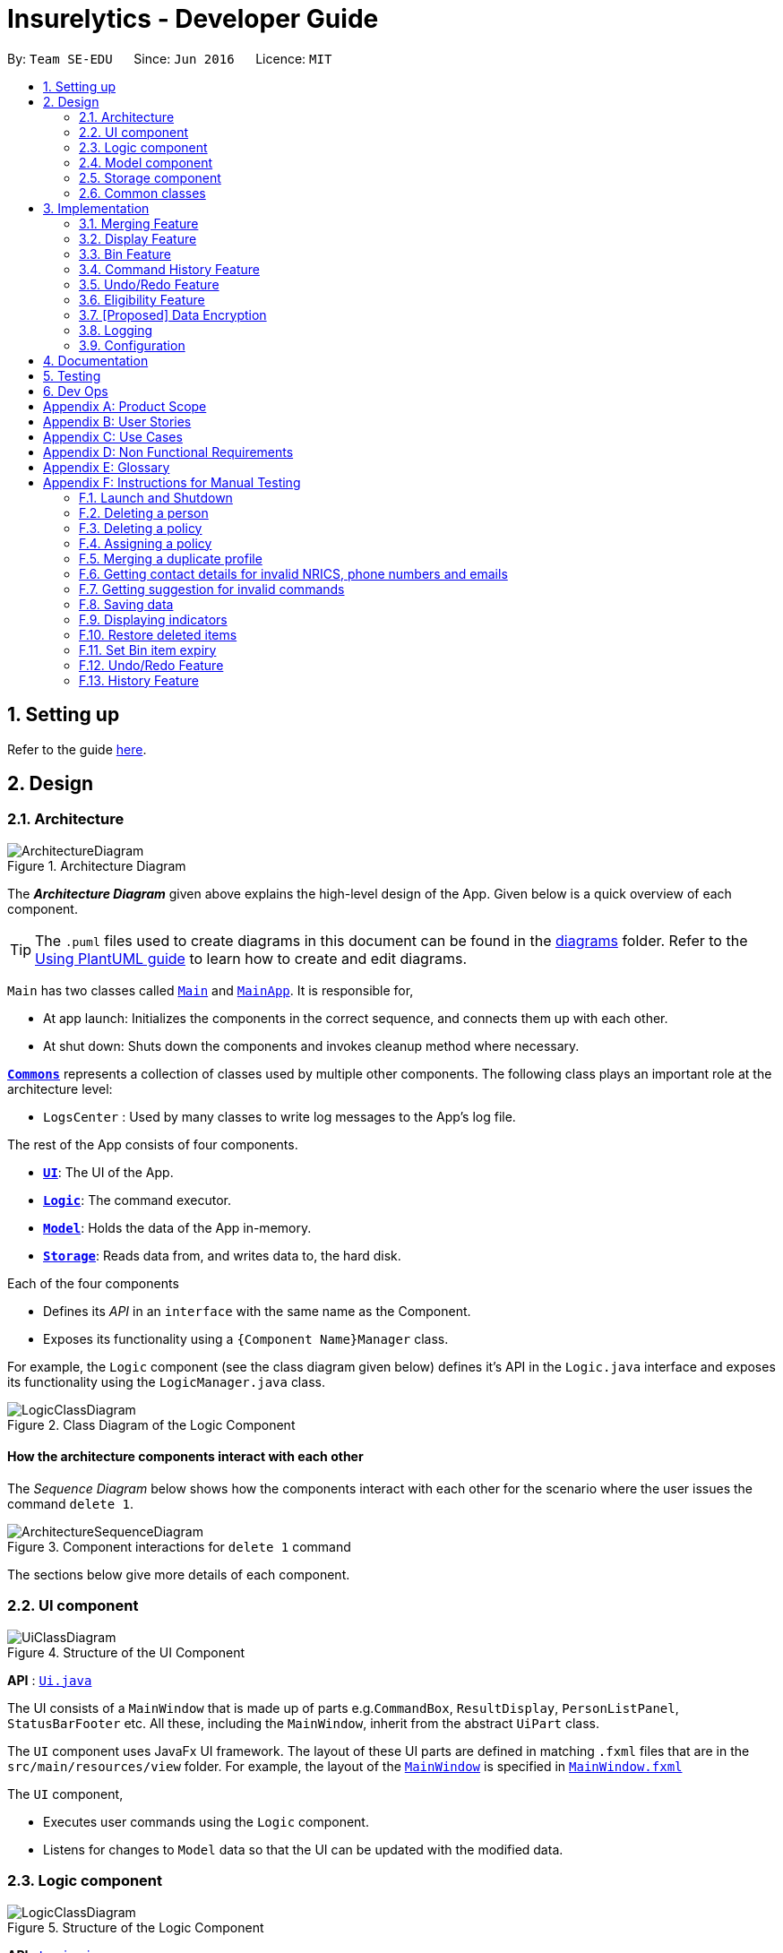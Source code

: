 = Insurelytics - Developer Guide
:site-section: DeveloperGuide
:toc:
:toc-title:
:toc-placement: preamble
:sectnums:
:imagesDir: images
:stylesDir: stylesheets
:xrefstyle: full
ifdef::env-github[]
:tip-caption: :bulb:
:note-caption: :information_source:
:warning-caption: :warning:
endif::[]
:repoURL: https://github.com/se-edu/addressbook-level3/tree/master

By: `Team SE-EDU`      Since: `Jun 2016`      Licence: `MIT`

== Setting up

Refer to the guide <<SettingUp#, here>>.

== Design

[[Design-Architecture]]
=== Architecture

.Architecture Diagram
image::ArchitectureDiagram.png[]

The *_Architecture Diagram_* given above explains the high-level design of the App. Given below is a quick overview of each component.

[TIP]
The `.puml` files used to create diagrams in this document can be found in the link:{repoURL}/docs/diagrams/[diagrams] folder.
Refer to the <<UsingPlantUml#, Using PlantUML guide>> to learn how to create and edit diagrams.

`Main` has two classes called link:{repoURL}/src/main/java/seedu/address/Main.java[`Main`] and link:{repoURL}/src/main/java/seedu/address/MainApp.java[`MainApp`]. It is responsible for,

* At app launch: Initializes the components in the correct sequence, and connects them up with each other.
* At shut down: Shuts down the components and invokes cleanup method where necessary.

<<Design-Commons,*`Commons`*>> represents a collection of classes used by multiple other components.
The following class plays an important role at the architecture level:

* `LogsCenter` : Used by many classes to write log messages to the App's log file.

The rest of the App consists of four components.

* <<Design-Ui,*`UI`*>>: The UI of the App.
* <<Design-Logic,*`Logic`*>>: The command executor.
* <<Design-Model,*`Model`*>>: Holds the data of the App in-memory.
* <<Design-Storage,*`Storage`*>>: Reads data from, and writes data to, the hard disk.

Each of the four components

* Defines its _API_ in an `interface` with the same name as the Component.
* Exposes its functionality using a `{Component Name}Manager` class.

For example, the `Logic` component (see the class diagram given below) defines it's API in the `Logic.java` interface and exposes its functionality using the `LogicManager.java` class.

.Class Diagram of the Logic Component
image::LogicClassDiagram.png[]

[discrete]
==== How the architecture components interact with each other

The _Sequence Diagram_ below shows how the components interact with each other for the scenario where the user issues the command `delete 1`.

.Component interactions for `delete 1` command
image::ArchitectureSequenceDiagram.png[]

The sections below give more details of each component.

[[Design-Ui]]
=== UI component

.Structure of the UI Component
image::UiClassDiagram.png[]

*API* : link:{repoURL}/src/main/java/seedu/address/ui/Ui.java[`Ui.java`]

The UI consists of a `MainWindow` that is made up of parts e.g.`CommandBox`, `ResultDisplay`, `PersonListPanel`, `StatusBarFooter` etc. All these, including the `MainWindow`, inherit from the abstract `UiPart` class.

The `UI` component uses JavaFx UI framework. The layout of these UI parts are defined in matching `.fxml` files that are in the `src/main/resources/view` folder. For example, the layout of the link:{repoURL}/src/main/java/seedu/address/ui/MainWindow.java[`MainWindow`] is specified in link:{repoURL}/src/main/resources/view/MainWindow.fxml[`MainWindow.fxml`]

The `UI` component,

* Executes user commands using the `Logic` component.
* Listens for changes to `Model` data so that the UI can be updated with the modified data.

[[Design-Logic]]
=== Logic component

[[fig-LogicClassDiagram]]
.Structure of the Logic Component
image::LogicClassDiagram.png[]

*API* :
link:{repoURL}/src/main/java/seedu/address/logic/Logic.java[`Logic.java`]

.  `Logic` uses the `AddressBookParser` class to parse the user command.
.  This results in a `Command` object which is executed by the `LogicManager`.
.  The command execution can affect the `Model` (e.g. adding a person).
.  The result of the command execution is encapsulated as a `CommandResult` object which is passed back to the `Ui`.
.  In addition, the `CommandResult` object can also instruct the `Ui` to perform certain actions, such as displaying help to the user.

Given below is the Sequence Diagram for interactions within the `Logic` component for the `execute("delete 1")` API call.

.Interactions Inside the Logic Component for the `delete 1` Command
image::DeleteSequenceDiagram.png[]

NOTE: The lifeline for `DeleteCommandParser` should end at the destroy marker (X) but due to a limitation of PlantUML, the lifeline reaches the end of diagram.

[[Design-Model]]
=== Model component

.Structure of the Model Component
image::ModelClassDiagram.png[]

*API* : link:{repoURL}/src/main/java/seedu/address/model/Model.java[`Model.java`]

The `Model`,

* stores a `UserPref` object that represents the user's preferences.
* stores the Address Book data, in the form of a stateful address book which maintains a list of address books as states.
* stores the list of previously entered commands, in the form of a `CommandHistory` object.
* exposes an unmodifiable `ObservableList<Person>` and `ObservableList<Policy>` that can be 'observed' e.g. the UI can be bound to this list so that the UI automatically updates when the data in the list change.
* does not depend on any of the other components.

[NOTE]
As a more OOP model, we can store a `Tag` list in `Address Book`, which `Person` can reference. This would allow `Address Book` to only require one `Tag` object per unique `Tag`, instead of each `Person` needing their own `Tag` object. An example of how such a model may look like is given below. +
 +
image:BetterModelClassDiagram.png[]

[[Design-Storage]]
=== Storage component

.Structure of the Storage Component
image::StorageClassDiagram.png[]

*API* : link:{repoURL}/src/main/java/seedu/address/storage/Storage.java[`Storage.java`]

The `Storage` component,

* can save `UserPref` objects in json format and read it back.
* can save the Address Book data in json format and read it back.

[[Design-Commons]]
=== Common classes

Classes used by multiple components are in the `seedu.addressbook.commons` package.

== Implementation

This section describes some noteworthy details on how certain features are implemented.

// tag::merging[]
=== Merging Feature
==== Implementation

The merging mechanism is facilitated by abstract classes `MergeCommand`, `DoNotMergeCommand`, `MergeConfirmedCommand` and `MergeRejectedCommand` and their child classes, which implement the merging of profiles and policies respectively.
These classes extend `Command`. The child classes of `MergeCommand` are `MergePersonCommand` and `MergePolicyCommand`. A `MergePersonCommand` object will store the `Person` created by the input and the corresponding `Person` that is stored in the model.
Additionally, the main crucial operations implemented by this class are:

* `MergeCommand#getDifferences()` -- Finds all the different fields between the input person and the original person.
* `MergeCommand#removeFirstDifferentField()` -- Removes the first different field in the list of differences. This method is called after a merge decision has been input by the user and executed.
* `MergeCommand#getNextMergeFieldType()` -- Returns the type of the field for the next merge.
* `MergeCommand#onlyOneMergeLeft()` -- Checks whether there is only one merge left.

The implementation of `MergePolicyCommand` is similar.

The child classes of `MergeConfirmedCommand` are `MergePersonConfirmedCommand` and `MergePolicyConfirmedCommand`, while the child classes of `MergeRejectedCommand` are `MergePersonRejectedCommand` and `MergePolicyRejectedCommand`.
They all implement `#execute(Model)`. Additionally, these classes implement an `#isLastMerge()` command to indicate if this is the last possible merge for the entity being merged.

AddressBookParser stores a boolean flag to indicate whether a merge is currently taking place. When it is set as true, all other commands will not be parsed and will be treated as invalid commands.
The AddressBookParser object also stores the MergeCommand object during a merge process. This object is then used by `MergeConfirmedCommand` objects and `MergeRejectedCommand` objects in their execution.

image::MergeClassDiagram.png[]

Given below is an example usage scenario and how the merge mechanism behaves at each step.

Step 1. The user adds a duplicate profile. The `AddCommand` will throw a `DuplicatePersonWithMergeException` during its execution.
This exception is thrown if there is at least one different field between the input person and the original person stored in the model. Else, a `DuplicatePersonWithoutMergeException` will be thrown.
The `DuplicatePersonWithMergeException` will finally be caught in the `CommandBox`. UI outputs the error message and a prompt to start a merge. `CommandBox` then constructs two command strings: one to proceed with the merge and one to reject the merge.
This is done via `#standByForMerge(String, String)`. This string is then stored.

Step 2. The user inputs yes or presses enter to proceed with the merge. `CommandBox` then calls `CommandExecutor#execute()` to execute the merge command it constructed previously.
When the command is being parsed in the `AddressBookParser` object, a new `MergeCommand` object is created and stored. The `isMerging` flag is also set to true.
The execution of this command then returns a CommandResult that prompts the next merge.

Step 3. The user inputs yes or presses enter to update the field that was displayed in the prompt. The `AddressBookParser` parses the input and creates a new `MergePersonConfirmedCommand` object.
The `MergePersonConfirmedCommand` object obtains information for the merge from the `MergeCommand` object that was passed in as a parameter in the constructor.
In the execution, a new `EditCommand` is created and `EditCommand#executeForMerge()` is used to update the person in the model. If the
`MergePersonConfirmedCommand#isLastMerge` returns false, `MergeCommand#removeFirstDifferentField` is called and the command result then shows a success message and the next prompt.

This process is shown in the sequence diagram below.

image::MergeSequenceDiagram.png[]

[NOTE]
If the user inputs an invalid command, the prompt will be displayed again along with an error message.

Step 4. The user inputs no to reject the update of the field that was displayed in the prompt. The input gets parsed in the `AddressBookParser` object and creates a new MergePersonRejectedCommand.
If it is not the last merge, `MergeCommand#removeFirstDifferentField` is called. The command result then shows the next prompt. Else, it will show a success message of successfully updating the profile.

This is repeated until all merges have been prompted.

image::MergeActivityDiagram.png[width=200]

==== Design Considerations

===== Aspect: How merge command executes

* **Alternative 1 (current choice):** Stores the `MergeCommand` object in the `AddressBookParser` to be accessed by `MergeConfirmedCommand` and `MergeRejectedCommand` objects.
** Pros: Finding of different fields is only executed once and can be used by future commands.
** Cons: More coupling between `MergeCommand` and other classes.
* **Alternative 2:** Update the field in the command string and pass it on in the command result.
** Pros: Less coupling between `MergeCommand` and other classes.
** Cons:
*** User has to see the updated command (information that user does not need to see is displayed).
*** Command still has to be stored somewhere to be accessed by other future merge commands.
// end::merging[]

// tag::display[]
=== Display Feature
==== Implementation

The `display` mechanism follows the Model-View-Controller design pattern. The model is facilitated by the `AddressBook`
instance, which provides the data the controller needs.
The controller is facilitated by an abstract class `DisplayController`, which extends `UIPart<Region>`.
Every supported format controller extends this abstract class.

The following class diagram shows the OOP solution for `display`:

image::DisplayClassDiagram.png[]

[NOTE]
Every controller needs to support every indicator. In the event a controller cannot display a particular
indicator, it will throw a `parseException` error, which provides suggestions of which visual controllers are supported
by the particular indicator.

The view is facilitated by the associated FXML. These views share a common
CSS, and also have their individual CSS file.

Given below is an example usage scenario and how the display mechanism behaves at each step.

Step 1. The user executes the `display i/policy-popularity-breakdown f/barchart` command to display the policy
popularity breakdown indicator in bar chart format. The execution of a `display` command determines
what will be shown (`displayIndicator`) and how it will be shown (`displayFormat`).

Step 2. `displayFormat` specifies that the controller `BarChartController` will be instantiated.

Step 3. The `BarChartController` initialises all the attributes of its associated FXML in its construction.
Let us take a  closer look at the initialisation of the `series` attribute. The controller utilises the display
indicator `policy-popularity-breakdown` to retrieve the data in the model it needs. The controller
then casts the model’s data type to the data type supported by bar charts. The result is assigned to `series` attribute.

The following sequence diagram shows the interaction between UI, Controller and Model for steps 2 and 3:

image::DisplaySequenceDiagram.png[]

Step 4. The bar chart controller then sets all the attributes of its associated FXML.

Step 5. Finally, the `MainWindow` calls `DisplayController#getRoot()` and displays the view.

The following activity diagram summarizes what happens when a user executes the display command:

image::DisplayActivityDiagram.png[width=150]

==== Design Considerations
===== Aspect: How should controllers interact with model

* **Alternative 1 (current choice):** Within controllers (by passing `logic`, which accesses the model, as an argument
to the instantiation of a controller.)
** Pros: Every controller handles their own interaction with the model.
** Cons: Inconsistent with current implementation (alternative 2).
* **Alternative 2:** Within `MainWindow`
** Pros: Consistent with current implementation
** Cons: The controllers are fully dependent on `MainWindow` for the data from the model. This entails that


===== Aspect: OOP solution for visual controllers

* **Alternative 1 (current choice):** Display controllers to extend from abstract class `DisplayController`
** Pros:
*** Allows display controller subclasses to share code. (refer to class diagram above)
*** Subclasses have many common methods (`initIndicators(Logic)`)
* **Alternative 2:** Display controllers to implement interface `DisplayController`
** Pros: Satisfies the can-do relationship of an interface.
** Cons: Restricted to public access modifiers. This violates Law of Demeter.
// end::display[]

// tag::bin[]
=== Bin Feature
==== Implementation

The bin feature is facilitated by `BinItem`, `UniqueBinItemList` classes and the interface `Binnable`. Objects that
can be "binned" will implement the interface  `Binnable`. When a `Binnable` object is deleted, it is wrapped in a
wrapper class `BinItem` and is moved into `UniqueBinItemList`.

The follow class diagram shows how bin is implemented.

image::BinClassDiagram.png[]

`BinItem` has 2 key attributes that is wrapped on top of the `Binnable` object, namely: `dateDeleted` and `expiryDate`.
Objects in the bin stays there for 30 days, before it is automatically deleted forever. Both attributes are used in the
auto-deletion mechanism of objects in the bin.

Given below is an example usage scenario and how the bin mechanism behaves at each step.

Step 1. When the user launches *Insurelytics*, `ModelManager` will run `ModelManager#binCleanUp()`, which will check the
`expiryDate` of all objects in `UniqueBinItemList` against the system clock. If the system clock exceeds `expiryDate`,
`UniqueBinItemList#remove()` is called and deletes the expired object forever.

Step 2. The user executes `deletepolicy 1` command to delete the first policy in the address book. The `deletepolicy`
command calls the constructor of `BinItem` with the deleted policy to create a new `BinItem` object. At this
juncture, the attribute `dateDeleted` is created, and `expiryDate` is generated by adding `TIME_TO_LIVE` to
`dateDeleted`. At the same time, references to the policy that was just deleted will also be removed from any `BinItem`
that has them.

[NOTE]
Removing references of deleted policies in items inside the bin only happens for `deletepolicy`. Removing of
references does not happen for deleted persons, since policies don't keep track of the persons that bought them.

Step 3. The `deletepolicy` command then calls `Model#addBinItem(policyToBin)` and shifts the newly created `BinItem` to
`UniqueBinItemList`.

The following sequence diagram shows how a `deletepolicy` operation involves the bin.

image::BinDeletePolicySequenceDiagram.png[]

Step 4. The user quits the current session and starts a new session some time later. He/she then realises that he/she
needs the person that was deleted and wants it back, so he/she executes `restore 1` to restore the deleted person
from the bin.

Step 5. The `restore` command then calls `Model#deleteBinItem(itemToRestore)`, which removes `itemToRestore` from
`UniqueBinItemList`. The wrapper class `BinItem` is then stripped and the internal policy item is added back to
`UniquePolicyList`.

The following sequence diagram shows how a restore command operates.

image::RestoreSequenceDiagram.png[]

The following activity diagram summarizes the steps above.

image::BinActivityDiagram.png[]

==== Design Considerations
===== Aspect: Which part of the architecture does Bin belong
* **Alternative 1 (current choice):** As part of AddressBook
** Pros: Lesser repeated code and unnecessary refactoring. Other features at the AddressBook level such as undo/redo
will not be affected with a change/modification made to Bin as it is not dependent on them.
** Cons: From a OOP design point of view, this is not the most direct way of structuring the program.

* **Alternative 2:** Just like AddressBook, as part of Model
** Pros: More OOP like and lesser dependencies since Bin is extracted out from AddressBook. Methods related to bin
operations are called only from within Bin.
** Cons: Many sections with repeated code since it is structurally similar to AddressBook.
// end::bin[]

//tag::history[]
=== Command History Feature
==== Implementation

To allow users to view the list of previously entered commands, a command history mechanism is implemented, which
lists down all the previous (valid) commands entered by the user from the point of starting the application. Commands entered
while merging are not added. The feature is supported by the `CommandHistory` class, an instance of which is stored as one of the
memory objects inside `ModelManager`. The main operations implemented by this class are:

* `addCommand(commandWord, commandText)` -- Adds the command with the command word `commandWord` and full command text
`commandText` into the list of previously entered commands `userInputHistory`.
* `getHistory()` -- Reverses the list of previously entered commands and returns the list.

The history view is accompanied by its associated `HistoryCard` and `HistoryListPanel` FXML. These views share a common CSS
with other FXML files.

Following is the sequence diagram that shows the interaction between different components of the app when the command
`history` is typed in by the user:

image::CommandHistorySequenceDiagram.png[]

==== Design Considerations

===== Aspect: Where to store the CommandHistory object

* **Alternative 1:** Place the `CommandHistory` object directly in the `LogicManager` class
** Pros: Since the user input is being parsed in `LogicManager`, storing the command history ensures that data is
not being passed around between the `LogicManager` and the `ModelManager`.
** Cons: By right the `LogicManager` is only concerned with handling logic, any data storage should be performed in
`ModelManager`. Violates Single Responsibility Principle and Separation of Concerns.

* **Alternative 2 (current choice):** Place the `CommandHistory` object in model manager, parse user input in
`LogicManager` and pass it to `ModelManager`.
** Pros: Separation of concerns and Single Responsibility Principle for `LogicManager` and `ModelManager` is maintained.
** Cons: Increases coupling between `LogicManager` and `ModelManager`, thereby violating the Law of Demeter.

===== Aspect: Which commands to display in command history

* **Alternative 1:** Display only those commands which will be relevant to user if she is considering undo/redo
(therefore, display only data changes)
** Pros: Only commands which are more relevant shown to user.
** Cons: Which commands are relevant depends on the user, moreover limits the application of command history
feature to undo/redo application.

* **Alternative 2 (current choice):** Display every valid command entered by the user
** Pros: More accurate representation of command history.
** Cons: Clutters the command history with potentially unnecessary commands.
// end::history[]

// tag::undoredo[]
=== Undo/Redo Feature
==== Implementation

To allow users to revert/return to a previous/future state of the address book, an undo/redo mechanism is implemented, which
undoes/redoes the last data change made in the application. The feature is supported by the `StatefulAddressBook` class,
an instance of which is stored as one of the memory objects inside `ModelManager`.

image::UndoRedoClassDiagram.png[]

Given below is an example usage scenario and how the undo-redo mechanism works at each step. Let us assume that `StatefulAddressBook` has just been initialised.

Step 1. The user makes some data changes. This adds a list of states to our `StatefulAddressBook`, and updates the
`currentStatePointer`.

image::UndoRedoState1.png[]

Step 2. User types `undo`. The `currentStatePointer` is decremented, and the address book is reset to the one being pointed to by
`currentStatePointer`.

image::UndoRedoState2.png[]

Step 3a. The use can perform another data change, following which states after `currentStatePointer` are erased,
and a new state is added.

image::UndoRedoState3a.png[]

Step 3b. If a command which does not perform a data change is called, `StatefulAddressBook` stays the same
as seen in `Step 2`. If a `redo()` is called, then the `currentStatePointer` is incremented.

image::UndoRedoState3c.png[]

Step 4. If the address book data is reset to another state's, then all the data inside the application is reloaded, with
the resulting changes now reflected.

Following is the activity diagram. The diagram for a `redo` command will be similar.

image::UndoActivityDiagram.png[]

==== Design Considerations

===== Aspect: How undo & redo executes

* **Alternative 1 (current choice):** Saves the entire address book.
** Pros: Easy to implement, takes way lesser code.
** Cons: May have performance issues in terms of memory usage.

* **Alternative 2:** Individual command knows how to undo/redo by itself.
** Pros: Will use less memory (e.g. for delete, just save the person being deleted).
** Cons: We must ensure that the implementation of each individual command are correct.

* **Alternative 3:** Do not store entire address book, but a PersonList, PolicyList and BinList depending on what
is changed.
** Pros: Will use less memory (e.g. for delete, just save the person list).
** Cons: We must ensure that the implementation of each individual command are correct. Several cases to consider
when we try to undo a command.
// end::undoredo[]

// tag::eligibility[]
=== Eligibility Feature
==== Implementation

Eligibility was implemented as part of the overall search feature. It comprises the following two separate but related
functionalities: searching for eligible policies given a person and searching for eligible people given a policy. These
features can be accessed by the user from the `eligiblepolicies` and `eligiblepeople` commands respectively. The feature
is supported by the `Person`, `Policy` and `Tag`, `StartAge` and `EndAge` classes from the model component. The
eligibility functionality is supported by the following main operations:

* `Policy#isEligible(Person person)` -- Checks if a person is eligible for the policy the method is called from
* `Policy#isEligibleAge(int age)` -- Checks if an age is eligible for the policy the method is called from
* `Person#getTags()` -- Returns a `Set<Tag>` of all the tags a person possesses
* `Tag#equals(Object other)` -- Checks if a tag is equal to another object

The following is a class diagram illustrating the relationship between the classes involved in determining eligibility:

image::EligibilityClassDiagram.png[]

Given below is an example usage scenario of `eligiblepeople` and how the eligibility mechanism works at each step. The
eligibility mechanism for `eligiblepolicies` is similar.

Step 1. The user enters the `eligiblepeople` command with a valid policy index (e.g. `eligiblepeople 1`) to display the
list of people eligible for the policy, resulting in the `EligiblePeopleCommand#execute()` command being called.

Step 2. A `PersonEligibleForPolicy` predicate is created from the specified policy and passed into the
`model#updateFilteredPersonList` command.

Step 3. The `FilteredList` object entitled 'filteredList' is then updated through testing of each person with
`PersonEligibleForPolicyPredicate#test(Person person)`.

- For each iteration, the `Policy#isEligible(Person person)` method is called, which checks if the person
possesses all the policy's criteria in its tags (from `Person#getTags()`) and that his or her age (calculated from his
date of birth), lies between the policy's start and end age.
- If both of these conditions are met, the item passes the predicate and remains on the filtered list; otherwise it is
removed.

Step 4. The `EligiblePeopleCommand#execute()` method returns a `CommandResult` with the `listPeople` attribute set as true.

Following is the sequence diagram that illustrates the above process:

image::EligibilitySequenceDiagram.png[]

==== Design Considerations

===== Aspect: Format to store criteria

* **Alternative 1 (current choice):** Store each criteria as a `Tag` object
** Pros: Since criteria are stored as tags, checking to see if a person's tag and a policy's criterion match is extremely
simple, utilizing the `Tag#equals(Other object)` method. Repetition of code can therefore be avoided.
** Cons: Future developers unaware of this design choice may be confused by the method of checking eligibility.

* **Alternative 2:** Create a separate `Criteria` class for criteria
** Pros: Separation of concerns and Single Responsibility Principle for `Tag` and `Criteria` is maintained.
** Cons: An equivalence function will need to be written to compare `Tag` and `Criteria` objects, which is unnecessary
code to be written and maintained. Increases coupling between `Tag` and `Criteria`, changing the format of one will
inevitably need to be reflected in the other. Failing to do so would introduce bugs.
// end::eligibility[]

// tag::dataencryption[]
=== [Proposed] Data Encryption

_{Explain here how the data encryption feature will be implemented}_

// end::dataencryption[]

=== Logging

We are using `java.util.logging` package for logging. The `LogsCenter` class is used to manage the logging levels and logging destinations.

* The logging level can be controlled using the `logLevel` setting in the configuration file (See <<Implementation-Configuration>>)
* The `Logger` for a class can be obtained using `LogsCenter.getLogger(Class)` which will log messages according to the specified logging level
* Currently log messages are output through: `Console` and to a `.log` file.

*Logging Levels*

* `SEVERE` : Critical problem detected which may possibly cause the termination of the application
* `WARNING` : Can continue, but with caution
* `INFO` : Information showing the noteworthy actions by the App
* `FINE` : Details that is not usually noteworthy but may be useful in debugging e.g. print the actual list instead of just its size

[[Implementation-Configuration]]
=== Configuration

Certain properties of the application can be controlled (e.g user prefs file location, logging level) through the configuration file (default: `config.json`).

== Documentation

Refer to the guide <<Documentation#, here>>.

== Testing

Refer to the guide <<Testing#, here>>.

== Dev Ops

Refer to the guide <<DevOps#, here>>.

[appendix]
== Product Scope

*Target user profile*:

* is an insurance agent
* is always meeting new clients, so needs to manage a significant number of contacts
* needs to manage a significant number of insurance policies
* always offering insurance schemes to client base
* finds it easier to understand visual data
* prefer desktop apps over other types
* can type fast
* prefers typing over mouse input
* is reasonably comfortable using CLI apps

*Value proposition*: manages large number of contacts and insurance policies faster than a typical mouse/GUI driven app

[appendix]
== User Stories

Priorities: High (must have) - `* * \*`, Medium (nice to have) - `* \*`, Low (unlikely to have) - `*`

[width="59%",cols="22%,<23%,<25%,<30%",options="header",]
|=======================================================================
|Priority |As a ... |I want to ... |So that I can...
|`* * *` |new user |see usage instructions |refer to instructions when I forget how to use the App

|`* * *` |user |add a new contact/policy |

|`* * *` |user |delete a contact/policy |remove entries that I no longer need

|`* * *` |insurance agent |find a person/policy by name |locate details of persons without having to go through the entire list

|`* * *` |insurance agent |predefine a custom set of policies |so I can select policies in this predefined set and make data entry faster

|`* * *` |insurance agent |tag or untag clients |so I can target people belonging to different target groups

|`* * *` |insurance agent |generate basic statistics and data about my sales for the month| so I can visualise and keep track of them

|`* * *` |busy user |quickly check what commands  are available |so I do not have to remember all commands of the app

|`* * *` |user handling many profiles and contacts |can use mass operations to change the same details across different people/policies |so I can speed up my workflow

|`* * *` |insurance agent with many clients |filter and sort people according to their policies and tags |so I can get information about a particular group of people quickly

|`* * *` |user who prefers typing over using a mouse |interact with all aspects of GUI using commands only |

|`* * *` |insurance agent | view the key KPIs of my address book | track my performance

|`* *` |user with not a strong memory |view all commands as a dropdown list |

|`* *` |insurance agent prone to making mistakes during manual entry |I want to be sure that the details of buyers are valid without having to manually check every record |

|`* *` |insurance agent |start-up page to reflect key KPIs (e.g: sales in current quarter) |

|`* *` |insurance agent with many contacts |disallow creating duplicate profiles |so I need not worry about accidentally creating duplicate profiles

|`* *` |clumsy insurance agent |retrieve deleted contacts from an archive of recently deleted contacts |

|`* *` |insurance agent |want to see which policies a new contact is eligible for |so I can quickly check eligible policies while constantly adding new contacts

|`* *` |clumsy user |I can undo and redo my previous commands |to amend mistakes made by entering incorrect commands

|`* *` |insurance agent |I can export the data as an Excel document for easier sharing of data |so I can generate reports and and send these reports to authorities/other agents

|`* *` |insurance agent |I can group families who are under the same insurance |so it is easier to sell/manage plans for these people

|`* *` |insurance agent with new policies |I want to be able to filter people based on eligibility for these policies |for faster data entry

|`* *` |insurance agent |I can have details auto-filled into business/government forms |so I can save time keying in details I already have

|`* *` |insurance agent |receive reminders for clients whose policies are almost due for renewal |so I can contact them to renew their insurance policy

|`* *` |insurance agent |receive reminders when clients pass a certain age group |so I can contact them about the new policies that they are now eligible for.

|`* *` |user |hide <<private-contact-detail,private contact details>> by default |minimize chance of someone else seeing them by accident

|`* *` |insurance agent who prefers visualisation | view key performance indicators as diagrams |

|`*` |insurance agent with many clients |configure automatic greeting emails to policyholders |so I can maintain a good relationship with clients without manually sending individual emails

|`*` |user with personal preferences |configure the CLI |so I can speed up my workflow

|`*` |insurance agent with many clients |want to contact my policyholders with ease (such as email) |so I have a convenient method of communication

|`*` |busy user |auto-complete my commands |so I can perform operations and find the data I need quickly

|`*` |user with many persons in the address book |sort persons by name |locate a person easily
|=======================================================================

_{More to be added}_

[appendix]
== Use Cases
(For all use cases below, the *System* is  `Insurelytics` and the *Actor* is the `user`, unless specified otherwise)

[discrete]

//tag::addperson[]
=== Use case: Add person
Guarantees: +

1. Person is added even if input fields might be invalid (see 1a).

*MSS*

1.  User requests to add a person.
2.  Insurelytics adds the person.
+
Use case ends.

*Extensions*

[none]
* 1a. Either of the given NRIC, contact number, or email address is invalid.
+
[none]
** 1a1. Insurelytics adds the person into address book.
** 1a1. Insurelytics shows a warning.

* 1b. Duplicate profile is added.
+
[none]
** 1b1. Insurelytics shows an error message and will attempt to merge the profile.
+
//end::addperson[]

//tag::editperson[]
[discrete]
=== Use case: Edit person

*MSS*

1.  User requests to list persons.
2.  Insurelytics shows a list of persons.
3.  User requests to edit a specific person in the list.
4.  Insurelytics edits the person.
5.  The person's edited details are now visible in the address book.
+
Use case ends.

*Extensions*

[none]
* 2a. The list is empty.
+
Use case ends.

* 3a. The given index is invalid.
* 3b. The given edited details are invalid.
+
[none]
** 3*1. Insurelytics shows an error message.
+
Use case resumes at step 2.
//end::editperson[]

//tag::deleteperson[]
[discrete]
=== Use case: Delete person

*MSS*

1.  User requests to list persons.
2.  Insurelytics shows a list of persons.
3.  User requests to delete a specific person in the list.
4.  Insurelytics deletes the person.
5.  Person appears in the recycling bin.
+
Use case ends.

*Extensions*

[none]
* 2a. The list is empty.
+
Use case ends.

* 3a. The given index is invalid.
+
[none]
** 3a1. Insurelytics shows an error message.
+
Use case resumes at step 2.
//end::deleteperson[]

//tag::assignpolicy[]
[discrete]
=== Use case: Assigning a policy to a person

*MSS*

1.  User requests to list persons.
2.  Insurelytics shows a list of persons.
3.  User requests to assign a policy to a specific person.
4.  The policy gets assigned to the person.
+
Use case ends.

*Extensions*

[none]
* 2a. The list is empty.
+
Use case ends.

* 3a. The given index is invalid.
* 3b. The person is not eligible for the policy.
* 3c. The policy is not present in the global list of policies.
+
[none]
** 3*1. Insurelytics shows an error message.
+
Use case resumes at step 2.
//end::assignpolicy[]

//tag::undo[]
[discrete]
=== Use case: Undoing a data change

*MSS*

1.  User enters a command.
2.  Insurelytics performs the entered command.
3.  User requests to undo the previously entered command.
4.  The previously entered command gets undone and the data is reverted back to the previous state.
+
Use case ends.

*Extensions*

[none]
* 3a. The previously entered command did not perform a data change.
+
[none]
** 3a1. Insurelytics shows an error message.
+
Use case ends.
//end::undo[]

//tag::restore[]
[discrete]
=== Use case: Restoring recently deleted items

*MSS*

1.  User requests to list recently deleted items from bin.
2.  Insurelytics shows a list of bin items.
3.  User requests to restore a specific item in the list.
4.  AddressBook restores the item to the list it belongs to.
+
Use case ends.

*Extensions*

[none]
* 2a. The list is empty.
+
Use case ends.

* 3a. The given index is invalid.
+
[none]
** 3a1. Insurelytics shows an error message.
+
Use case resumes at step 2.
//end::restore[]

[discrete]
// tag::mergingusecase[]
=== Use case: Merging a duplicate person with different fields

*MSS*

1.  User requests to add a person.
2.  Insurelytics indicates that this person already exists and prompts a merge.
3.  User indicates whether or not to edit this profile.
4.  A different field is displayed and asks the user whether or not to update this field.
5.  Steps 3 and 4 repeat until decisions whether or not to merge different fields have been completed.
+
Use case ends.

*Extensions*

[none]
* *a. User indicates to stop the merging process.
+
[none]
** 3a1. The user inputs an invalid command.
** 3a2. The Insurelytics indicates an error and prompts the merge again.
+
Use case resumes at 4.
// end::mergingusecase[]

_{More to be added}_

[appendix]
== Non Functional Requirements

.  Should work on any <<mainstream-os,mainstream OS>> as long as it has Java `11` or above installed.
.  Should be able to hold up to 1000 persons without a noticeable sluggishness in performance for typical usage.
.  A user with above average typing speed for regular English text (i.e. not code, not system admin commands) should be able to accomplish most of the tasks faster using commands than using the mouse.
.  Should display visual representations as long as Excel is installed.

_{More to be added}_

[appendix]
== Glossary

[[mainstream-os]] Mainstream OS::
Windows, Linux, Unix, macOS

[[private-contact-detail]] Private contact detail::
A contact detail that is not meant to be shared with others

[appendix]
== Instructions for Manual Testing

Given below are instructions to test the app manually.

[NOTE]
These instructions only provide a starting point for testers to work on; testers are expected to do more _exploratory_ testing.

=== Launch and Shutdown

. Initial launch

.. Download the jar file and copy into an empty folder
.. Double-click the jar file +
   Expected: Shows the GUI with a set of sample persons and policies. The window size may not be optimum.

. Saving window preferences

.. Resize the window to an optimum size. Move the window to a different location. Close the window.
.. Re-launch the app by double-clicking the jar file. +
   Expected: The most recent window size and location is retained.

_{ more test cases ... }_

=== Deleting a person

. Deleting a person while all persons are listed

.. Prerequisites: List all persons using the `listpeople` command. Multiple persons in the list.
.. Test case: `delete 1` +
   Expected: First person is deleted from the list. Details of the deleted person shown in the status message.
.. Test case: `delete 0` +
   Expected: No person is deleted. Error details shown in the status message.
.. Other incorrect `delete` commands to try: `delete`, `delete x` (where x is larger than the list size) +
   Expected: Similar to previous.

=== Deleting a policy

. Deleting a policy while all policies are listed

.. Prerequisites: List all policies using the `listpolicy` command. Multiple policies in the list.
.. Test case: `deletepolicy 1` +
   Expected: First person is deleted from the list. Details of the deleted person shown in the status message. If
policy is referenced by any person, the reference will be removed as well.
.. Test case: `deletepolicy 0` +
   Expected: No policy is deleted. Error details shown in the status message.
.. Other incorrect `deletepolicy` commands to try: `deletepolicy`, `deletepolicy x` (where x is larger than the list
size) +
   Expected: Similar to previous.

=== Assigning a policy

. Assigning a policy when all persons are listed

.. Prerequisites:
... Add a policy using the command: `addpolicy n/Test Policy d/Test Policy c/months/10 days/23 pr/$400`.
... List all persons using the `listpeople` command. Multiple people in the list.

.. Test case: `assignpolicy 1 pol/Test Policy` +
   Expected: The policy `Test Policy` is assigned to the first person in the list, and the policies for the person
             updated to show the assigned policy.

.. Test case: `assignpolicy 0 pol/Test Policy` +
   Expected: No person is deleted. Error details shown in the status message.

.. Other incorrect `assignpolicy` commands to try: `assignpolicy`, `assignpolicy 1`, `assignpolicy pol/Test Policy`. Also
entering a policy already assigned/not present in the list of policies will raise an error.

=== Merging a duplicate profile

. Merging a duplicate profile.

.. Prerequisites: The new profile being added has to have the same NRIC as a existing profile. The details of the new profile has to be valid.

.. Test case: No Different Fields between input profile and original profile
... Command to add a person to the list: `add n/Johnathan Po ic/T6543210A p/98765432 a/Tampines Street 12 e/johnathanpo@gmail.com dob/18.8.1886 g/Male`
... Command to create the duplicate profile with no different field: `add n/Johnathan Po ic/T6543210A p/98765432 a/Tampines Street 12 e/johnathanpo@gmail.com dob/18.8.1886 g/Male` +
    Expected: An error message will be shown, telling the user that the profile already exists.

.. Test case: Rejecting a merge
... Command to add a person to the list: `add n/Amber Tan ic/T0123456A p/91234567 a/Ang Mo Kio Ave 6 e/amber@gmail.com dob/3.2.1990 g/Female`
... Command to create the duplicate profile: `add n/Amber Tan ic/T0123456A p/97654321 a/Ang Mo Kio Ave 6 e/ambertan@gmail.com dob/3.2.1990 g/Female` +
    Expected: Details of the original person in the list and the input person are shown, followed by a prompt to edit the phone number of the profile.
... Type `no` +
    Expected: Message that the profile is not updated will be displayed, followed by the details of the original person.

.. Test case: 2 Different Fields between input profile and original profile
... Command to add a person to the list (skip if person has already been added previously): `add n/Amber Tan ic/T0123456A p/91234567 a/Ang Mo Kio Ave 6 e/amber@gmail.com dob/3.2.1990 g/Female`
... Command to create the duplicate profile: `add n/Amber Tan ic/T0123456A p/97654321 a/Ang Mo Kio Ave 6 e/ambertan@gmail.com dob/3.2.1990 g/Female` +
    Expected: Details of the original person in the list and the input person are shown, followed by a prompt to edit the profile.
... Press enter or type `yes` +
    Expected: A prompt to edit the phone number of the profile will be shown.
... Press enter or type `yes` +
    Expected: Phone number will be updated and a success message for updating the phone number will be shown, followed by a prompt to edit the email address of the person.
... Type `no' +
    Expected: Email address will *not* be updated and a success message for updating the profile will be shown.

.. Test case: Stopping a merge midway
... Command to add a person to the list: `add n/Andrea Chan ic/T9876543A p/92345678 a/Jurong Street 6 Blk 20 #03-88 e/andrea@yahoo.com dob/20.12.2000 g/Female`
... Command to create the duplicate profile: `add n/Bernice Chan ic/T9876543A p/92345678 a/Orchard Road e/andrea@yahoo.com dob/20.12.2000 g/Female` +
    Expected: Details of the original person in the list and the input person are shown, followed by a prompt to edit the profile.
... Press enter or type `yes` +
    Expected: A prompt to update the name of the person will be shown.
... Press enter or type `yes` +
    Expected: Name will be updated and a success message for updating the name will be shown, followed by a prompt to edit the address of the person.
... Type `stop`
    Expected: Message that the merge has been stopped will be shown, followed by the updated details of the person.

.. Test case: Invalid commands
... Command to add a person to the list (skip if person has already been added previously): `add n/Johnathan Po ic/T6543210A p/98765432 a/Tampines Street 12 e/johnathanpo@gmail.com dob/18.8.1886 g/Male`
... Command to invoke merge: `add n/John Po ic/T6543210A p/98765432 a/Tampines Street 12 e/johnathanpo@gmail.com dob/18.8.1886 g/Male` +
    Expected: Details of the original person in the list and the input person are shown, followed by a prompt to edit the profile.
... Press enter or type `yes` +
    Expected: A prompt to update the name of the person will be shown.
... Type any other command word or random word e.g. `listpeople`, `history` +
    Expected: Error message that the command is not recognised will be shown and the prompt will be shown again.

=== Getting contact details for invalid NRICS, phone numbers and emails
. Adding invalid contact details or NRICS

.. Test case: Invalid NRIC and valid phone and email
... `add n/Ivan Ang ic/T7134A p/91827364 a/Tampines Street 12 e/ivan@gmail.com dob/18.8.1886 g/Male` +
    Expected: Error message indicating an invalid NRIC and returns the phone number and email address of the person. The person is not added.

.. Test case: Invalid phone and valid NRIC and email
... `add n/Ivan Ang ic/S9182734B p/9182 a/Tampines Street 12 e/ivan@gmail.com dob/18.8.1886 g/Male` +
    Expected: Error message indicating an invalid phone number and returns the email address of the person. The person will not be added.

.. Other invalid commands: any combination of invalid details (NRIC, phone number and email) +
   Expected: similar to above. If none are valid, no contact details will be returned.

=== Getting suggestion for invalid commands
. Suggestions for invalid command words

.. Prerequisites: Suggestions are turned on (can be turned on by entering `suggestion ON/`)
.. Test case: Invalid NRIC and valid phone and email
... `dlete 2` +
    Expected: Message to indicate an invalid command word and automatically updates the command word to a suggested one. +
    In this case, `delete 2`

.. Other commands to try: `adpoicy n/Health Insurance d/Insurance for healthcare. This policy has been available since 2012. c/years/13 pr/$60000 sa/18 ea/75`,
`lstpol`

=== Saving data

. Dealing with missing/corrupted data files

.. _{explain how to simulate a missing/corrupted file and the expected behavior}_

_{ more test cases ... }_

// tag::manualtestdisplay[]
=== Displaying indicators

. Indicators are up to date and shown in the correct format

.. Test case: +
    `display i/policy-popularity-breakdown f/piechart` +
    `addpolicy n/Child Care d/Care for children c/days/20 months/11 years/5 pr/$50000 sa/0 ea/10` +
   Expected: Popularity of child care policy should be 0. Format of indicator should be piechart.
.. Test case: +
    `display i/age-group-breakdown f/linechart` +
    `add n/Norman ic/S0000001A p/98765432 e/johnd@example.com a/311, Clementi Ave 2, #02-25 dob/12.12.2000 g/Male` +
   Expected: Number of people in the age group below 20 years old should increase by 1.
Format of indicator should be linechart.
.. Test case: +
    `display i/gender-breakdown f/barchart` +
    `add n/Sally ic/S0000002A p/98765432 e/johnd@example.com a/311, Clementi Ave 2, #02-25 dob/12.12.2000 g/Female` +
   Expected: Number of females should increase by 1. Format of indicator should be barchart.
// end::manualtestdisplay[]

=== Restore deleted items

.. Prerequisites: List all persons using the `list` command. Multiple persons in the list.
.. Test case: +
    `restore 1` +
   Expected: First item is restored to the appropriate list. If the item is a person, it'll show up on the person
page. If it is a policy, it'll show up on the policy page.
.. Test case: +
    `restore 0` +
   Expected: No person is restored. Error details shown in the status message.
.. Other incorrect `restore` commands to try: `restore`, `restore x` (where x is larger than the list size) +
   Expected: Similar to previous.

=== Set Bin item expiry

.. Test case: +
    `binitemexpiry days/10` +
   Expected: Status message will show that the user setting bin item expiry has changed to 10 days. If there are
items in the bin currently, their expiry dates will be 10 days after their deletion dates.
.. Test case: +
    `binitemexpiry days/0` +
   Expected: User setting is not changed. Error details shown in the status message.
.. Other incorrect `binitemexpiry` commands to try: `binitemexpiry`, `binitemexpiry days/x` (where x is a non
positive integer), `binitemexpiry day/30`, `binitemexpiry yrs/30` +
   Expected: Similar to previous.

=== Undo/Redo Feature

. Undoing/redoing a change made to the address book

.. Prerequisites:
... List all policies using the `listpolicy` command. Multiple policies in the list.

.. Test case: +
   `addpolicy n/Test Policy d/Test Policy c/months/10 days/23 pr/$400` +
   `undo` +
   Expected: The policy `Test Policy` is removed from the policy list.

.. Test case: +
   `addpolicy n/Test Policy d/Test Policy c/months/10 days/23 pr/$400` +
   `undo` +
   `redo` +
   Expected: The policy `Test Policy` is first removed then added back to the policy list.

.. Test case: +
   `addpolicy n/Test Policy d/Test Policy c/months/10 days/23 pr/$400` +
   `undo` +
   `undo` +
   Expected: No change in address book performed. App shows an error message in the status.

.. Incorrect `undo` commands to try: `undo 10`, `undo Test`.
   Expected: No change in address book performed. App shows an error message in the status.

=== History Feature

. Viewing the history of previously entered commands.

.. Prerequisites:
... List all policies using the `listpolicy` command. Multiple policies in the list.

.. Test case: +
   `addpolicy n/Test Policy d/Test Policy c/months/10 days/23 pr/$400` +
   `history` +
   Expected: Show a history of the three commands entered till this point.

.. Test case: +
   `history` +
   `listpeople` +
   `undo` +
   Expected: List of entered commands dynamically updated on right panel. `undo` command not added as it was not
             executed because of no data change.

.. Incorrect ways to use `history`: `history 10`, `history Test`
   Expected: No change in address book performed. App shows an error message in the status.

[NOTE]
While entering commands, you can also navigate to previous commands using the up/down keyboard keys.
